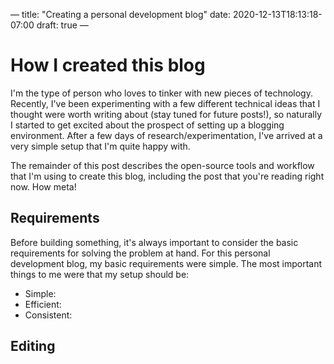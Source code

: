 ---
title: "Creating a personal development blog"
date: 2020-12-13T18:13:18-07:00
draft: true
---

* How I created this blog

  I'm the type of person who loves to tinker with new pieces of technology. Recently, I've been experimenting with a few different
  technical ideas that I thought were worth writing about (stay tuned for future posts!), so naturally I started to get excited about
  the prospect of setting up a blogging environment. After a few days of research/experimentation, I've arrived at a very simple setup
  that I'm quite happy with.

  The remainder of this post describes the open-source tools and workflow that I'm using to create this blog, including the post that
  you're reading right now. How meta!

** Requirements

   Before building something, it's always important to consider the basic requirements for solving the problem at hand. For this personal
   development blog, my basic requirements were simple. The most important things to me were that my setup should be:

   - Simple:
   - Efficient:
   - Consistent:

** Editing
